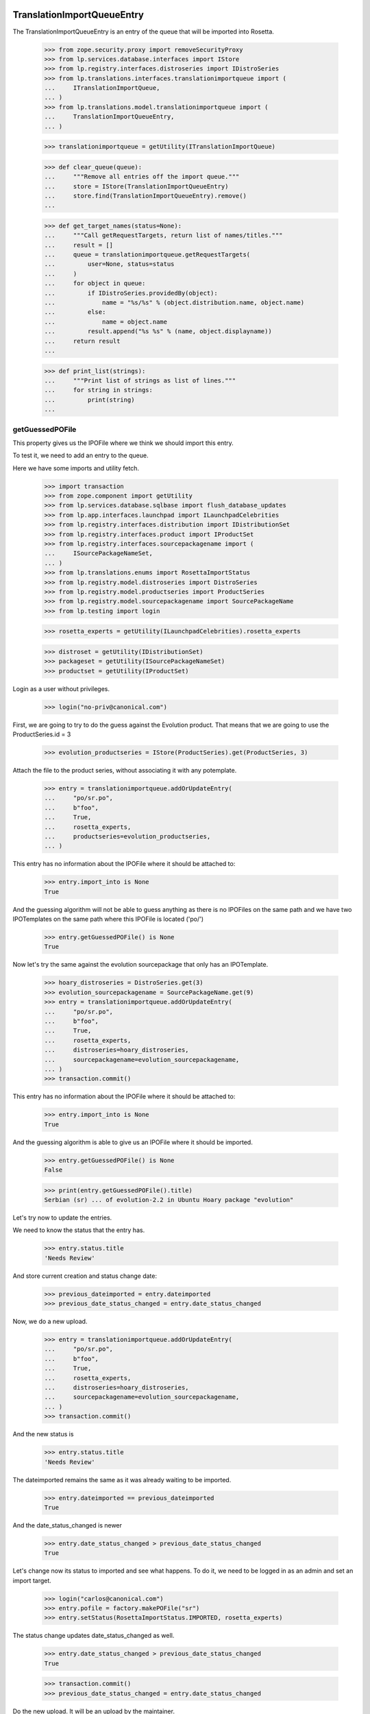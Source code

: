 TranslationImportQueueEntry
===========================

The TranslationImportQueueEntry is an entry of the queue that will be imported
into Rosetta.

    >>> from zope.security.proxy import removeSecurityProxy
    >>> from lp.services.database.interfaces import IStore
    >>> from lp.registry.interfaces.distroseries import IDistroSeries
    >>> from lp.translations.interfaces.translationimportqueue import (
    ...     ITranslationImportQueue,
    ... )
    >>> from lp.translations.model.translationimportqueue import (
    ...     TranslationImportQueueEntry,
    ... )

    >>> translationimportqueue = getUtility(ITranslationImportQueue)

    >>> def clear_queue(queue):
    ...     """Remove all entries off the import queue."""
    ...     store = IStore(TranslationImportQueueEntry)
    ...     store.find(TranslationImportQueueEntry).remove()
    ...

    >>> def get_target_names(status=None):
    ...     """Call getRequestTargets, return list of names/titles."""
    ...     result = []
    ...     queue = translationimportqueue.getRequestTargets(
    ...         user=None, status=status
    ...     )
    ...     for object in queue:
    ...         if IDistroSeries.providedBy(object):
    ...             name = "%s/%s" % (object.distribution.name, object.name)
    ...         else:
    ...             name = object.name
    ...         result.append("%s %s" % (name, object.displayname))
    ...     return result
    ...

    >>> def print_list(strings):
    ...     """Print list of strings as list of lines."""
    ...     for string in strings:
    ...         print(string)
    ...


getGuessedPOFile
----------------

This property gives us the IPOFile where we think we should import this entry.

To test it, we need to add an entry to the queue.

Here we have some imports and utility fetch.

    >>> import transaction
    >>> from zope.component import getUtility
    >>> from lp.services.database.sqlbase import flush_database_updates
    >>> from lp.app.interfaces.launchpad import ILaunchpadCelebrities
    >>> from lp.registry.interfaces.distribution import IDistributionSet
    >>> from lp.registry.interfaces.product import IProductSet
    >>> from lp.registry.interfaces.sourcepackagename import (
    ...     ISourcePackageNameSet,
    ... )
    >>> from lp.translations.enums import RosettaImportStatus
    >>> from lp.registry.model.distroseries import DistroSeries
    >>> from lp.registry.model.productseries import ProductSeries
    >>> from lp.registry.model.sourcepackagename import SourcePackageName
    >>> from lp.testing import login

    >>> rosetta_experts = getUtility(ILaunchpadCelebrities).rosetta_experts

    >>> distroset = getUtility(IDistributionSet)
    >>> packageset = getUtility(ISourcePackageNameSet)
    >>> productset = getUtility(IProductSet)


Login as a user without privileges.

    >>> login("no-priv@canonical.com")

First, we are going to try to do the guess against the Evolution product. That
means that we are going to use the ProductSeries.id = 3

    >>> evolution_productseries = IStore(ProductSeries).get(ProductSeries, 3)

Attach the file to the product series, without associating it with any
potemplate.

    >>> entry = translationimportqueue.addOrUpdateEntry(
    ...     "po/sr.po",
    ...     b"foo",
    ...     True,
    ...     rosetta_experts,
    ...     productseries=evolution_productseries,
    ... )

This entry has no information about the IPOFile where it should be attached
to:

    >>> entry.import_into is None
    True

And the guessing algorithm will not be able to guess anything as there is no
IPOFiles on the same path and we have two IPOTemplates on the same path where
this IPOFile is located ('po/')

    >>> entry.getGuessedPOFile() is None
    True

Now let's try the same against the evolution sourcepackage that only has an
IPOTemplate.

    >>> hoary_distroseries = DistroSeries.get(3)
    >>> evolution_sourcepackagename = SourcePackageName.get(9)
    >>> entry = translationimportqueue.addOrUpdateEntry(
    ...     "po/sr.po",
    ...     b"foo",
    ...     True,
    ...     rosetta_experts,
    ...     distroseries=hoary_distroseries,
    ...     sourcepackagename=evolution_sourcepackagename,
    ... )
    >>> transaction.commit()

This entry has no information about the IPOFile where it should be attached
to:

    >>> entry.import_into is None
    True

And the guessing algorithm is able to give us an IPOFile where it should be
imported.

    >>> entry.getGuessedPOFile() is None
    False

    >>> print(entry.getGuessedPOFile().title)
    Serbian (sr) ... of evolution-2.2 in Ubuntu Hoary package "evolution"


Let's try now to update the entries.

We need to know the status that the entry has.

    >>> entry.status.title
    'Needs Review'

And store current creation and status change date:

    >>> previous_dateimported = entry.dateimported
    >>> previous_date_status_changed = entry.date_status_changed

Now, we do a new upload.

    >>> entry = translationimportqueue.addOrUpdateEntry(
    ...     "po/sr.po",
    ...     b"foo",
    ...     True,
    ...     rosetta_experts,
    ...     distroseries=hoary_distroseries,
    ...     sourcepackagename=evolution_sourcepackagename,
    ... )
    >>> transaction.commit()

And the new status is

    >>> entry.status.title
    'Needs Review'

The dateimported remains the same as it was already waiting to be imported.

    >>> entry.dateimported == previous_dateimported
    True

And the date_status_changed is newer

    >>> entry.date_status_changed > previous_date_status_changed
    True

Let's change now its status to imported and see what happens. To do it,
we need to be logged in as an admin and set an import target.

    >>> login("carlos@canonical.com")
    >>> entry.pofile = factory.makePOFile("sr")
    >>> entry.setStatus(RosettaImportStatus.IMPORTED, rosetta_experts)

The status change updates date_status_changed as well.

    >>> entry.date_status_changed > previous_date_status_changed
    True

    >>> transaction.commit()
    >>> previous_date_status_changed = entry.date_status_changed

Do the new upload. It will be an upload by the maintainer.

    >>> by_maintainer = True
    >>> po_sr_entry = translationimportqueue.addOrUpdateEntry(
    ...     "po/sr.po",
    ...     b"foo",
    ...     by_maintainer,
    ...     rosetta_experts,
    ...     distroseries=hoary_distroseries,
    ...     sourcepackagename=evolution_sourcepackagename,
    ... )

And the new status is

    >>> print(po_sr_entry.status.title)
    Needs Review

The dateimported remains the same as it was already waiting to be imported.

    >>> po_sr_entry.dateimported > previous_dateimported
    True

However the date_status_changed is still updated.

    >>> po_sr_entry.date_status_changed > previous_date_status_changed
    True

First, we import a new .pot file.

    >>> pot_entry = translationimportqueue.addOrUpdateEntry(
    ...     "po/evolution-2.2.pot",
    ...     b"foo",
    ...     True,
    ...     rosetta_experts,
    ...     distroseries=hoary_distroseries,
    ...     sourcepackagename=evolution_sourcepackagename,
    ... )

Change pofile.path value to a value that will help to prepare next test.
Basically, we prevent that it's found by its path.

    >>> pofile = po_sr_entry.getGuessedPOFile()
    >>> print(pofile.path)
    po/sr.po
    >>> pofile.path = "po/sr-old.po"

Reset any pofile/potemplate information we have for the po_sr_entry.

    >>> po_sr_entry.potemplate = None
    >>> po_sr_entry.pofile = None

    >>> transaction.commit()

Now, let's check that we cannot find the pot_entry as a POTemplate because
the way our code works, we cannot guess it while we have a .pot file pending
to be imported.

    >>> pot_entry.status.title
    'Needs Review'
    >>> po_sr_entry.getGuessedPOFile() is None
    True

But if that entry is imported, the guessing algorithm works.

    >>> pot_entry.potemplate = factory.makePOTemplate()
    >>> pot_entry.setStatus(RosettaImportStatus.IMPORTED, rosetta_experts)
    >>> guessed_pofile = po_sr_entry.getGuessedPOFile()
    >>> guessed_pofile is None
    False

We can see that we got the same POFile as before:

    >>> guessed_pofile == pofile
    True

And because it's an upload by the maintainer, the IPOFile in our database got
its path changed to the one noted by this upload instead of having the
one we set a couple of lines ago (u'po/sr-old.pot'):

    >>> po_sr_entry.by_maintainer
    True
    >>> pofile.path == po_sr_entry.path
    True
    >>> print(pofile.path)
    po/sr.po

getGuessedPOFile with KDE
.........................

Official KDE packages have a non standard layout where the .pot files are
stored inside the sourcepackage with the binaries that will use it and the
translations are stored in external packages following the same language pack
ideas that we use with Ubuntu. This layout breaks completely Rosetta because
we don't have a way to link the .po and .pot files coming from different
packages. For this case, we use some extra information to get that link
between different sourcepackages.

The info we use is:
    - The sourcepackagename: All KDE language packs have
      the sourcepackagename following this pattern:
      kde-i18n-LANGCODE or kde-l10n-LANGCODE. We get from here the
      language where the .po files belong.
    - The .po filename: All .po files are stored using the translation
      domain as its filename. This information helps us to get the
      IPOTemplate where we should associate this .po file.

To do this test, we are going to do all in a single transaction and will
rollback it when it's finished.

First, we are going to add three new sourcepackagenames for this test,
kdebase, kde-i18n-es and kde-l10n-sr-latin. The first is from where the .pot
file come and the others have .po files.

    >>> sourcepackagenameset = getUtility(ISourcePackageNameSet)
    >>> kdebase = sourcepackagenameset.new("kdebase")
    >>> kde_i18n_es = sourcepackagenameset.new("kde-i18n-es")
    >>> kde_l10n_sr_latin = sourcepackagenameset.new("kde-i18n-sr-latin")

Let's attach the .pot file

    >>> kde_pot_entry = translationimportqueue.addOrUpdateEntry(
    ...     "po/kdebugdialog.pot",
    ...     b"foo content",
    ...     True,
    ...     rosetta_experts,
    ...     distroseries=hoary_distroseries,
    ...     sourcepackagename=kdebase,
    ... )

Create the template name and attach this new import to it.

    >>> from lp.translations.interfaces.potemplate import IPOTemplateSet
    >>> potemplateset = getUtility(IPOTemplateSet)
    >>> subset = potemplateset.getSubset(
    ...     distroseries=hoary_distroseries, sourcepackagename=kdebase
    ... )
    >>> kde_pot_entry.potemplate = subset.new(
    ...     "kdebugdialog",
    ...     "kdebugdialog",
    ...     "po/kdebugdialog.pot",
    ...     rosetta_experts,
    ... )
    >>> print(kde_pot_entry.potemplate.title)
    Template "kdebugdialog" in Ubuntu Hoary package "kdebase"

And set this entry as already imported.

    >>> kde_pot_entry.setStatus(RosettaImportStatus.IMPORTED, rosetta_experts)
    >>> flush_database_updates()

Let's attach a .po file from kde-i18n-es

    >>> es_entry = translationimportqueue.addOrUpdateEntry(
    ...     "messages/kdebase/kdebugdialog.po",
    ...     b"foo content",
    ...     True,
    ...     rosetta_experts,
    ...     distroseries=hoary_distroseries,
    ...     sourcepackagename=kde_i18n_es,
    ... )

And we will get the right IPOFile.

    >>> print(es_entry.getGuessedPOFile().title)
    Spanish (es) ... of kdebugdialog in Ubuntu Hoary package "kdebase"

The kde-i18n-sr-latin is a bit special, the language is sr@latin and we should
be able to know that.

    >>> sr_latin = factory.makeLanguage("sr@latin", "Serbian Latin")
    >>> sr_latin_entry = translationimportqueue.addOrUpdateEntry(
    ...     "messages/kdebase/kdebugdialog.po",
    ...     b"foo content",
    ...     True,
    ...     rosetta_experts,
    ...     distroseries=hoary_distroseries,
    ...     sourcepackagename=kde_l10n_sr_latin,
    ... )

And we will get the right IPOFile.

    >>> print(sr_latin_entry.getGuessedPOFile().title)
    Serbian Latin (sr@latin) ... of kdebugdialog ... package "kdebase"

Now, we are going to see what happens if we get a .po file for a template
that is not yet imported.

    >>> es_without_potemplate_entry = translationimportqueue.addOrUpdateEntry(
    ...     "messages/kdebase/konqueror.po",
    ...     b"foo content",
    ...     True,
    ...     rosetta_experts,
    ...     distroseries=hoary_distroseries,
    ...     sourcepackagename=kde_i18n_es,
    ... )

We don't know the IPOFile where it should be imported.

    >>> es_without_potemplate_entry.getGuessedPOFile() is None
    True

Sometimes, a translation domain is not following the restrictions we have for
name fields, and thus, we need to be sure that we look for KDE .pot files
using the translation domain instead the name.

We will see it working here with this example:

    >>> kde_pot_entry = translationimportqueue.addOrUpdateEntry(
    ...     "po/kio_sftp.pot",
    ...     b"foo content",
    ...     True,
    ...     rosetta_experts,
    ...     distroseries=hoary_distroseries,
    ...     sourcepackagename=kdebase,
    ... )

Create the template name and attach this new import to it.

    >>> potemplateset = getUtility(IPOTemplateSet)
    >>> subset = potemplateset.getSubset(
    ...     distroseries=hoary_distroseries, sourcepackagename=kdebase
    ... )
    >>> kde_pot_entry.potemplate = subset.new(
    ...     "kio-sftp", "kio_sftp", "po/kio_sftp.pot", rosetta_experts
    ... )
    >>> print(kde_pot_entry.potemplate.title)
    Template "kio-sftp" in Ubuntu Hoary package "kdebase"

And set this entry as already imported.

    >>> kde_pot_entry.setStatus(RosettaImportStatus.IMPORTED, rosetta_experts)
    >>> flush_database_updates()

Let's attach a .po file from kde-i18n-es

    >>> es_entry = translationimportqueue.addOrUpdateEntry(
    ...     "messages/kdebase/kio_sftp.po",
    ...     b"foo content",
    ...     True,
    ...     rosetta_experts,
    ...     distroseries=hoary_distroseries,
    ...     sourcepackagename=kde_i18n_es,
    ... )

And we will get the right IPOFile.

    >>> print(es_entry.getGuessedPOFile().title)
    Spanish (es) translation of kio-sftp in Ubuntu Hoary package "kdebase"

Finally, we abort the transaction to undo all changes done.

    >>> transaction.abort()


getGuessedPOFile with KOffice
.............................

Like official KDE packages, KOffice stores the .pot and .po files in different
packages, the only difference it has is that there is just one source package
and the language information is stored as part of the path, but hidden with
more text. The source package with translations is koffice-l10n, and
the layout is:

koffice-i18n-LANGCODE-VERSION/messages/koffice/TRANSLATIONDOMAIN.po

To do this test, we are going to do all in a single transaction and will
rollback it when it's finished.

First, we are going to add two new sourcepackagenames for this test,
koffice and koffice-l10n. The first is from where the .pot
file come and the other for the .po files.

    >>> sourcepackagenameset = getUtility(ISourcePackageNameSet)
    >>> koffice = sourcepackagenameset.new("koffice")
    >>> koffice_l10n = sourcepackagenameset.new("koffice-l10n")

Let's attach the .pot file

    >>> koffice_pot_entry = translationimportqueue.addOrUpdateEntry(
    ...     "po/koffice.pot",
    ...     b"foo content",
    ...     True,
    ...     rosetta_experts,
    ...     distroseries=hoary_distroseries,
    ...     sourcepackagename=koffice,
    ... )

Create the template name and attach this new import to it.

    >>> potemplateset = getUtility(IPOTemplateSet)
    >>> subset = potemplateset.getSubset(
    ...     distroseries=hoary_distroseries, sourcepackagename=koffice
    ... )
    >>> koffice_pot_entry.potemplate = subset.new(
    ...     "koffice", "koffice", "po/koffice.pot", rosetta_experts
    ... )
    >>> print(koffice_pot_entry.potemplate.title)
    Template "koffice" in Ubuntu Hoary package "koffice"

And set this entry as already imported.

    >>> koffice_pot_entry.setStatus(
    ...     RosettaImportStatus.IMPORTED, rosetta_experts
    ... )
    >>> flush_database_updates()

Let's attach a .po file from koffice-l10n

    >>> es_entry = translationimportqueue.addOrUpdateEntry(
    ...     "koffice-i18n-es-1.5.2/messages/koffice/koffice.po",
    ...     b"foo content",
    ...     True,
    ...     rosetta_experts,
    ...     distroseries=hoary_distroseries,
    ...     sourcepackagename=koffice_l10n,
    ... )

And we will get the right IPOFile.

    >>> print(es_entry.getGuessedPOFile().title)
    Spanish (es) translation of koffice in Ubuntu Hoary package "koffice"

Let's try now a language with variant information like sr@latin.

    >>> sr_latin = factory.makeLanguage("sr@latin", "Serbian Latin")
    >>> sr_latin_entry = translationimportqueue.addOrUpdateEntry(
    ...     "koffice-i18n-sr@latin-1.5.2/messages/koffice/koffice.po",
    ...     b"foo content",
    ...     True,
    ...     rosetta_experts,
    ...     distroseries=hoary_distroseries,
    ...     sourcepackagename=koffice_l10n,
    ... )

And we will get the right IPOFile.

    >>> print(sr_latin_entry.getGuessedPOFile().title)
    Serbian Latin (sr@latin) ... koffice in Ubuntu Hoary package "koffice"

Now, we are going to see what happens if we get a .po file for a template
that is not yet imported.

    >>> es_without_potemplate_entry = translationimportqueue.addOrUpdateEntry(
    ...     "koffice-i18n-es-1.5.2/messages/koffice/kchart.po",
    ...     b"foo content",
    ...     True,
    ...     rosetta_experts,
    ...     distroseries=hoary_distroseries,
    ...     sourcepackagename=koffice_l10n,
    ... )

We don't know the IPOFile where it should be imported.

    >>> es_without_potemplate_entry.getGuessedPOFile() is None
    True

Finally, we abort the transaction to undo all changes done.

    >>> transaction.abort()


getGuessedPOFile with .po files in different directories
........................................................

Some packages have translations and templates inside the same package, but
they don't have them inside the same directory. The layout is:

DIRECTORY/TRANSLATION_DOMAIN.pot
DIRECTORY/LANG_CODE/TRANSLATION_DOMAIN.po

sometimes the layout changes a bit, for instance in ktorrent, and looks like:

DIRECTORY/TRANSLATION_DOMAIN.pot
DIRECTORY/LANG_CODE/messages/TRANSLATION_DOMAIN.po

Or in the zope packages:

DIRECTORY/TRANSLATION_DOMAIN.pot
DIRECTORY/LANG_CODE/LC_MESSAGES/TRANSLATION_DOMAIN.po

We have also packages like k3b that has its translations in its own k3b-i18n
package, but with a layout quite similar to the ones here:

LANG_CODE/messages/TRANSLATION_DOMAIN.po

Also, there is the layout used with GNOME documentation:

DIRECTORY/help/TRANSLATION_DOMAIN.pot
DIRECTORY/help/LANG_CODE/LANG_CODE.po

Let's test every know layout. For the first one, we create an adept
sourcepackagename to test that layout.

    >>> adept = sourcepackagenameset.new("adept")

Let's attach the .pot file

    >>> adept_pot_entry = translationimportqueue.addOrUpdateEntry(
    ...     "po/adept.pot",
    ...     b"foo content",
    ...     True,
    ...     rosetta_experts,
    ...     distroseries=hoary_distroseries,
    ...     sourcepackagename=adept,
    ... )

Create the template name and attach this new import to it.

    >>> subset = potemplateset.getSubset(
    ...     distroseries=hoary_distroseries, sourcepackagename=adept
    ... )
    >>> adept_pot_entry.potemplate = subset.new(
    ...     "adept", "adept", "po/adept.pot", rosetta_experts
    ... )
    >>> print(adept_pot_entry.potemplate.title)
    Template "adept" in Ubuntu Hoary package "adept"

And set this entry as already imported.

    >>> adept_pot_entry.setStatus(
    ...     RosettaImportStatus.IMPORTED, rosetta_experts
    ... )
    >>> flush_database_updates()

Let's attach a .po file now.

    >>> es_entry = translationimportqueue.addOrUpdateEntry(
    ...     "po/es/adept.po",
    ...     b"foo content",
    ...     True,
    ...     rosetta_experts,
    ...     distroseries=hoary_distroseries,
    ...     sourcepackagename=adept,
    ... )

And we will get the right IPOFile.

    >>> print(es_entry.getGuessedPOFile().title)
    Spanish (es) translation of adept in Ubuntu Hoary package "adept"

Now, we are going to see what happens if we get a .po file for a template
that is not yet imported.

    >>> es_without_potemplate_entry = translationimportqueue.addOrUpdateEntry(
    ...     "po/es/adept-foo.po",
    ...     b"foo content",
    ...     True,
    ...     rosetta_experts,
    ...     distroseries=hoary_distroseries,
    ...     sourcepackagename=adept,
    ... )

We don't know the IPOFile where it should be imported.

    >>> es_without_potemplate_entry.getGuessedPOFile() is None
    True

Let's move to the second case, to test it, we create a ktorrent
sourcepackagename and test that layout.

    >>> ktorrent = sourcepackagenameset.new("ktorrent")

Let's attach the .pot file

    >>> ktorrent_pot_entry = translationimportqueue.addOrUpdateEntry(
    ...     "po/ktorrent.pot",
    ...     b"foo content",
    ...     True,
    ...     rosetta_experts,
    ...     distroseries=hoary_distroseries,
    ...     sourcepackagename=ktorrent,
    ... )

Create the template name and attach this new import to it.

    >>> subset = potemplateset.getSubset(
    ...     distroseries=hoary_distroseries, sourcepackagename=ktorrent
    ... )
    >>> ktorrent_pot_entry.potemplate = subset.new(
    ...     "ktorrent", "ktorrent", "po/ktorrent.pot", rosetta_experts
    ... )
    >>> print(ktorrent_pot_entry.potemplate.title)
    Template "ktorrent" in Ubuntu Hoary package "ktorrent"

And set this entry as already imported.

    >>> ktorrent_pot_entry.setStatus(
    ...     RosettaImportStatus.IMPORTED, rosetta_experts
    ... )
    >>> flush_database_updates()

Let's attach a .po file now.

    >>> es_entry = translationimportqueue.addOrUpdateEntry(
    ...     "translations/es/messages/ktorrent.po",
    ...     b"foo content",
    ...     True,
    ...     rosetta_experts,
    ...     distroseries=hoary_distroseries,
    ...     sourcepackagename=ktorrent,
    ... )

And we will get the right IPOFile.

    >>> print(es_entry.getGuessedPOFile().title)
    Spanish (es) translation of ktorrent in Ubuntu Hoary package "ktorrent"

Now, we are going to see what happens if we get a .po file for a template
that is not yet imported.

    >>> es_without_potemplate_entry = translationimportqueue.addOrUpdateEntry(
    ...     "translations/es/messages/ktorrent-foo.po",
    ...     b"foo content",
    ...     True,
    ...     rosetta_experts,
    ...     distroseries=hoary_distroseries,
    ...     sourcepackagename=ktorrent,
    ... )

We don't know the IPOFile where it should be imported.

    >>> es_without_potemplate_entry.getGuessedPOFile() is None
    True

Now, let's move to the third case, to test it, we create a zope
sourcepackagename and test that layout.

    >>> zope = sourcepackagenameset.new("zope")

Let's attach the .pot file

    >>> zope_pot_entry = translationimportqueue.addOrUpdateEntry(
    ...     "debian/zope3/usr/lib/python2.4/site-packages/zope/app/"
    ...     "locales/zope.pot",
    ...     b"foo content",
    ...     True,
    ...     rosetta_experts,
    ...     distroseries=hoary_distroseries,
    ...     sourcepackagename=zope,
    ... )

Create the template name and attach this new import to it.

    >>> subset = potemplateset.getSubset(
    ...     distroseries=hoary_distroseries, sourcepackagename=zope
    ... )
    >>> zope_pot_entry.potemplate = subset.new(
    ...     "zope",
    ...     "zope",
    ...     "debian/zope3/usr/lib/python2.4/site-packages/zope/app/"
    ...     "locales/zope.pot",
    ...     rosetta_experts,
    ... )
    >>> print(zope_pot_entry.potemplate.title)
    Template "zope" in Ubuntu Hoary package "zope"

And set this entry as already imported.

    >>> zope_pot_entry.setStatus(
    ...     RosettaImportStatus.IMPORTED, rosetta_experts
    ... )
    >>> flush_database_updates()

Let's attach a .po file now.

    >>> es_entry = translationimportqueue.addOrUpdateEntry(
    ...     "debian/zope3/usr/lib/python2.4/site-packages/zope/app/locales"
    ...     "/es/LC_MESSAGES/zope.po",
    ...     b"foo content",
    ...     True,
    ...     rosetta_experts,
    ...     distroseries=hoary_distroseries,
    ...     sourcepackagename=zope,
    ... )

And we will get the right IPOFile.

    >>> print(es_entry.getGuessedPOFile().title)
    Spanish (es) translation of zope in Ubuntu Hoary package "zope"

Now, we are going to see what happens if we get a .po file for a template
that is not yet imported.

    >>> es_without_potemplate_entry = translationimportqueue.addOrUpdateEntry(
    ...     "debian/zope3/usr/lib/python2.4/site-packages/zope/app/"
    ...     "locales/es/LC_MESSAGES/zope-test.po",
    ...     b"foo content",
    ...     True,
    ...     rosetta_experts,
    ...     distroseries=hoary_distroseries,
    ...     sourcepackagename=zope,
    ... )

We don't know the IPOFile where it should be imported.

    >>> es_without_potemplate_entry.getGuessedPOFile() is None
    True

Now, let's move to the fourth case, to test it, we create a k3b
sourcepackagename from where the .pot file comes and a k3b-i18n one
from where the translations come.

    >>> k3b = sourcepackagenameset.new("k3b")
    >>> k3b_i18n = sourcepackagenameset.new("k3b-i18n")

Let's attach the .pot file

    >>> k3b_pot_entry = translationimportqueue.addOrUpdateEntry(
    ...     "po/k3b.pot",
    ...     b"foo content",
    ...     True,
    ...     rosetta_experts,
    ...     distroseries=hoary_distroseries,
    ...     sourcepackagename=k3b,
    ... )

Create the template name and attach this new import to it.

    >>> subset = potemplateset.getSubset(
    ...     distroseries=hoary_distroseries, sourcepackagename=k3b
    ... )
    >>> k3b_pot_entry.potemplate = subset.new(
    ...     "k3b", "k3b", "po/k3b.pot", rosetta_experts
    ... )
    >>> print(k3b_pot_entry.potemplate.title)
    Template "k3b" in Ubuntu Hoary package "k3b"

And set this entry as already imported.

    >>> k3b_pot_entry.setStatus(RosettaImportStatus.IMPORTED, rosetta_experts)
    >>> flush_database_updates()

Let's attach a .po file now.

    >>> es_entry = translationimportqueue.addOrUpdateEntry(
    ...     "es/messages/k3b.po",
    ...     b"foo content",
    ...     True,
    ...     rosetta_experts,
    ...     distroseries=hoary_distroseries,
    ...     sourcepackagename=k3b_i18n,
    ... )

And we will get the right IPOFile.

    >>> print(es_entry.getGuessedPOFile().title)
    Spanish (es) translation of k3b in Ubuntu Hoary package "k3b"

Now, we are going to see what happens if we get a .po file for a template
that is not yet imported.

    >>> es_without_potemplate_entry = translationimportqueue.addOrUpdateEntry(
    ...     "es/messages/libk3b.po",
    ...     b"foo content",
    ...     True,
    ...     rosetta_experts,
    ...     distroseries=hoary_distroseries,
    ...     sourcepackagename=k3b_i18n,
    ... )

We don't know the IPOFile where it should be imported.

    >>> es_without_potemplate_entry.getGuessedPOFile() is None
    True

Finally, let's move to the last case, to test it, we create a gnome-terminal
sourcepackagename that will host the .pot and .po files.

    >>> gnome_terminal = sourcepackagenameset.new("gnome-terminal")

Let's attach the .pot file

    >>> terminal_pot_entry = translationimportqueue.addOrUpdateEntry(
    ...     "drivemount/help/drivemount.pot",
    ...     b"foo content",
    ...     True,
    ...     rosetta_experts,
    ...     distroseries=hoary_distroseries,
    ...     sourcepackagename=gnome_terminal,
    ... )

Create the template name and attach this new import to it.

    >>> subset = potemplateset.getSubset(
    ...     distroseries=hoary_distroseries, sourcepackagename=gnome_terminal
    ... )
    >>> terminal_pot_entry.potemplate = subset.new(
    ...     "help", "help", "drivemount/help/drivemount.pot", rosetta_experts
    ... )
    >>> print(terminal_pot_entry.potemplate.title)
    Template "help" in Ubuntu Hoary package "gnome-terminal"

And set this entry as already imported.

    >>> k3b_pot_entry.setStatus(RosettaImportStatus.IMPORTED, rosetta_experts)
    >>> flush_database_updates()

Let's attach a .po file now.

    >>> es_entry = translationimportqueue.addOrUpdateEntry(
    ...     "drivemount/help/es/es.po",
    ...     b"foo content",
    ...     True,
    ...     rosetta_experts,
    ...     distroseries=hoary_distroseries,
    ...     sourcepackagename=gnome_terminal,
    ... )

And we will get the right IPOFile.

    >>> print(es_entry.getGuessedPOFile().title)
    Spanish (es) ... of help in Ubuntu Hoary package "gnome-terminal"

Now, we are going to see what happens if we get a .po file for a template
that is not yet imported.

    >>> es_without_potemplate_entry = translationimportqueue.addOrUpdateEntry(
    ...     "wanda/help/es/es.po",
    ...     b"foo content",
    ...     True,
    ...     rosetta_experts,
    ...     distroseries=hoary_distroseries,
    ...     sourcepackagename=gnome_terminal,
    ... )

We don't know the IPOFile where it should be imported.

    >>> es_without_potemplate_entry.getGuessedPOFile() is None
    True


Finally, we abort the transaction to undo all changes done.

    >>> transaction.abort()


executeOptimisticBlock
----------------------

This method looks on the queue to find entries to block based on other .pot
entries that are stored on the same directory and are already blocked.

Check the number of entries on the queue. We have the two sample data entries
plus the ones added in this test.

    >>> translationimportqueue.countEntries()
    5

First, let's check the status of the existing entries.

    >>> from operator import attrgetter
    >>> entries = sorted(
    ...     translationimportqueue.getAllEntries(), key=attrgetter("id")
    ... )

    >>> entry1 = entries[0]
    >>> print(entry1.path)
    po/evolution-2.2-test.pot
    >>> entry1.status == RosettaImportStatus.IMPORTED
    True

    >>> entry2 = entries[1]
    >>> print(entry2.path)
    po/pt_BR.po
    >>> entry2.status == RosettaImportStatus.IMPORTED
    True

    >>> entry3 = entries[2]
    >>> print(entry3.path)
    po/sr.po
    >>> entry3.status == RosettaImportStatus.NEEDS_REVIEW
    True

    >>> entry4 = entries[3]
    >>> print(entry4.path)
    po/sr.po
    >>> entry4.status == RosettaImportStatus.NEEDS_REVIEW
    True

    >>> entry5 = entries[4]
    >>> print(entry5.path)
    po/evolution-2.2.pot

We need it blocked for this test.

    >>> entry5.setStatus(RosettaImportStatus.BLOCKED, rosetta_experts)
    >>> transaction.commit()

Let's see how many entries are blocked.

    >>> translationimportqueue.executeOptimisticBlock()
    1

Now is time to check that we only have one item on the NeedsReview status.

    >>> print(entry3.path)
    po/sr.po

This entry is for a productseries, and it's not blocked because the blocked
.pot entry is for a distroseries-sourcepackagename.

    >>> entry3.status == RosettaImportStatus.NEEDS_REVIEW
    True

On the other hand, this other one is for the same
distroseries/sourcepackagename than the .pot file we have so it's also
blocked.

    >>> print(entry4.path)
    po/sr.po
    >>> entry4.status == RosettaImportStatus.BLOCKED
    True

And the .pot entry is still blocked.

    >>> print(entry5.path)
    po/evolution-2.2.pot
    >>> entry5.status == RosettaImportStatus.BLOCKED
    True


getElapsedTimeText
-----------------

This method returns a string representing the elapsed time since the entry
was added to the queue.

We need to attach a new entry to play with:

    >>> productseries = IStore(ProductSeries).get(ProductSeries, 1)
    >>> entry = translationimportqueue.addOrUpdateEntry(
    ...     "foo/bar.po",
    ...     b"foo content",
    ...     True,
    ...     rosetta_experts,
    ...     productseries=productseries,
    ... )

When we just import it, this method tells us that it's "just requested"

    >>> print(entry.getElapsedTimeText())
    just requested

Now, we need to update the 'dateimported' field to check that we get a good
value when takes more time since the import. We need to force the date here
because doing it with sample data would be a time bomb.

To edit this field, we need to have Edit permissions.

    >>> login("carlos@canonical.com")

Let's change the field with a date 2 days, 13 hours and 5 minutes ago.

    >>> from datetime import datetime, timedelta, timezone
    >>> delta = timedelta(days=2, hours=13, minutes=5)
    >>> entry = removeSecurityProxy(entry)
    >>> entry.dateimported = datetime.now(timezone.utc) - delta

And this method gets the right text.

    >>> print(entry.getElapsedTimeText())
    2 days 13 hours 5 minutes ago


TranslationImportQueue
======================

The translation import queue is the place where the new translation imports
end before being imported into Rosetta.


getTemplatesOnSameDirectory
---------------------------

This method allows us to get the set of .pot files we have on the same
directory that a given entry.

For the third entry, we have one .pot file on that directory, which is already
in sample data.

    >>> entry3.setStatus(RosettaImportStatus.NEEDS_REVIEW, rosetta_experts)
    >>> entries = entry3.getTemplatesOnSameDirectory()
    >>> entries.count()
    1
    >>> entries[0].status == RosettaImportStatus.IMPORTED
    True
    >>> entries[0].id
    1

For the fourth entry, we have one.

    >>> entry4.setStatus(RosettaImportStatus.NEEDS_REVIEW, rosetta_experts)
    >>> entries = entry4.getTemplatesOnSameDirectory()
    >>> entries.count()
    1

Which is blocked.

    >>> entries[0].status == RosettaImportStatus.BLOCKED
    True

And finally, the .pot entry doesn't have other .pot in the same directory and
obviously, we are not returning it as being at the same directory as it makes
no sense at all.

    >>> entry5.setStatus(RosettaImportStatus.NEEDS_REVIEW, rosetta_experts)
    >>> entries = entry5.getTemplatesOnSameDirectory()
    >>> entries.count()
    0


addOrUpdateEntry()
------------------

addOrUpdateEntry adds a new entry to the import queue so we can handle it
later with poimport script.

    >>> from lp.services.tarfile_helpers import LaunchpadWriteTarFile
    >>> potemplate_set = getUtility(IPOTemplateSet)
    >>> potemplate_subset = potemplate_set.getSubset(
    ...     productseries=evolution_productseries
    ... )
    >>> evolution_22_test_template = potemplate_subset.getPOTemplateByName(
    ...     "evolution-2.2-test"
    ... )
    >>> evolution_22_template = potemplate_subset.getPOTemplateByName(
    ...     "evolution-2.2"
    ... )

We get a sample tarball to be uploaded into the system.

    >>> test_tar_content = {
    ...     "foo.pot": b"Foo template",
    ...     "es.po": b"Spanish translation",
    ...     "fr.po": b"French translation",
    ... }
    >>> tarfile_content = LaunchpadWriteTarFile.files_to_bytes(
    ...     test_tar_content
    ... )
    >>> by_maintainer = True

We will need this helper function to print the queue content.

    >>> def print_queue_entries(translationimportqueue):
    ...     for entry in translationimportqueue:
    ...         if entry.productseries is not None:
    ...             context = entry.productseries.product.name
    ...         else:
    ...             context = "%s %s" % (
    ...                 entry.distroseries.name,
    ...                 entry.sourcepackagename.name,
    ...             )
    ...         template = "None"
    ...         if entry.potemplate is not None:
    ...             template = entry.potemplate.name
    ...         print("%s | %s | %s" % (context, template, entry.path))
    ...

Current entries in the queue are:

    >>> queue = getUtility(ITranslationImportQueue)
    >>> print_queue_entries(queue)
    evolution       | evolution-2.2-test | po/evolution-2.2-test.pot
    evolution       | evolution-2.2-test | po/pt_BR.po
    firefox         | None               | foo/bar.po
    evolution       | None               | po/sr.po
    hoary evolution | None               | po/sr.po
    hoary evolution | None               | po/evolution-2.2.pot

Attach the sample tarball to the 'evolution-2.2-test' template in evolution
product. We can ask to only upload the template from the tarball and ignore
the other files.

    >>> translationimportqueue.addOrUpdateEntriesFromTarball(
    ...     tarfile_content,
    ...     by_maintainer,
    ...     rosetta_experts,
    ...     productseries=evolution_productseries,
    ...     potemplate=evolution_22_test_template,
    ...     only_templates=True,
    ... )
    (1, [])

And this new entry in the queue appears in the list.

    >>> print_queue_entries(queue)
    evolution       | evolution-2.2-test | po/evolution-2.2-test.pot
    evolution       | evolution-2.2-test | po/pt_BR.po
    firefox         | None               | foo/bar.po
    evolution       | None               | po/sr.po
    hoary evolution | None               | po/sr.po
    hoary evolution | None               | po/evolution-2.2.pot
    evolution       | evolution-2.2-test | foo.pot


But we really want all files from the tarball, so we upload them all.
There will be three new entries from the tarball.

    >>> translationimportqueue.addOrUpdateEntriesFromTarball(
    ...     tarfile_content,
    ...     by_maintainer,
    ...     rosetta_experts,
    ...     productseries=evolution_productseries,
    ...     potemplate=evolution_22_test_template,
    ... )
    (3, [])

And those new entries in the queue appear in the list.

    >>> print_queue_entries(queue)
    evolution       | evolution-2.2-test | po/evolution-2.2-test.pot
    evolution       | evolution-2.2-test | po/pt_BR.po
    firefox         | None               | foo/bar.po
    evolution       | None               | po/sr.po
    hoary evolution | None               | po/sr.po
    hoary evolution | None               | po/evolution-2.2.pot
    evolution       | evolution-2.2-test | foo.pot
    evolution       | evolution-2.2-test | es.po
    evolution       | evolution-2.2-test | fr.po

It is possible to update the content of an entry in the queue.

    >>> def getFirstEvoEntryByPath(queue, path):
    ...     for entry in queue.getAllEntries(evolution_productseries):
    ...         if entry.path == path:
    ...             return entry
    ...     return None
    ...
    >>> transaction.commit()

    >>> existing_entry = getFirstEvoEntryByPath(queue, "foo.pot")
    >>> existing_entry = removeSecurityProxy(existing_entry)
    >>> print(existing_entry.content.read().decode("UTF-8"))
    Foo template

    >>> entry = translationimportqueue.addOrUpdateEntry(
    ...     "foo.pot",
    ...     b"New content",
    ...     by_maintainer,
    ...     rosetta_experts,
    ...     productseries=evolution_productseries,
    ...     potemplate=evolution_22_test_template,
    ... )
    >>> entry = removeSecurityProxy(entry)
    >>> transaction.commit()
    >>> entry is existing_entry
    True
    >>> print(entry.content.read().decode("UTF-8"))
    New content

Not specifying the potemplate in this situation still selects the same entry
on a best match basis. The entry is updated.

    >>> entry = translationimportqueue.addOrUpdateEntry(
    ...     "foo.pot",
    ...     b"Even newer content",
    ...     by_maintainer,
    ...     rosetta_experts,
    ...     productseries=evolution_productseries,
    ... )
    >>> entry = removeSecurityProxy(entry)
    >>> transaction.commit()
    >>> entry is existing_entry
    True
    >>> print(entry.content.read().decode("UTF-8"))
    Even newer content

Same goes for pofile entries.

    >>> existing_entry = getFirstEvoEntryByPath(queue, "es.po")
    >>> existing_entry = removeSecurityProxy(existing_entry)
    >>> print(existing_entry.content.read().decode("UTF-8"))
    Spanish translation

    >>> entry = removeSecurityProxy(
    ...     translationimportqueue.addOrUpdateEntry(
    ...         "es.po",
    ...         b"New po content",
    ...         by_maintainer,
    ...         rosetta_experts,
    ...         productseries=evolution_productseries,
    ...     )
    ... )
    >>> transaction.commit()
    >>> entry is existing_entry
    True
    >>> print(entry.content.read().decode("UTF-8"))
    New po content

Now, attaching the same layout to a different template for the same product,
we get again three more entries.

    >>> translationimportqueue.addOrUpdateEntriesFromTarball(
    ...     tarfile_content,
    ...     by_maintainer,
    ...     rosetta_experts,
    ...     productseries=evolution_productseries,
    ...     potemplate=evolution_22_template,
    ... )
    (3, [])

And the import queue gets three new entries too. This part of the test is
important to prevent problems like bug #133611, in which case were not getting
the extra three entries.

    >>> print_queue_entries(queue)
    evolution ...
    hoary ...
    ...
    evolution       | evolution-2.2-test | foo.pot
    evolution       | evolution-2.2-test | es.po
    evolution       | evolution-2.2-test | fr.po
    evolution       | evolution-2.2      | es.po
    evolution       | evolution-2.2      | foo.pot
    evolution       | evolution-2.2      | fr.po

Not specifying the potemplate now is ambiguous and so no entry is added or
updated.

    >>> print(
    ...     queue.addOrUpdateEntry(
    ...         "foo.pot",
    ...         b"Latest content",
    ...         by_maintainer,
    ...         rosetta_experts,
    ...         productseries=evolution_productseries,
    ...     )
    ... )
    None

Ambiguity is also resolved when a file is uploaded to the product first and
then to a specific template.

    >>> existing_entry = queue.addOrUpdateEntry(
    ...     "bar.pot",
    ...     b"Bar content",
    ...     by_maintainer,
    ...     rosetta_experts,
    ...     productseries=evolution_productseries,
    ... )
    >>> existing_entry = removeSecurityProxy(existing_entry)
    >>> entry = queue.addOrUpdateEntry(
    ...     "bar.pot",
    ...     b"Bar content",
    ...     by_maintainer,
    ...     rosetta_experts,
    ...     productseries=evolution_productseries,
    ...     potemplate=evolution_22_template,
    ... )

These files are put into different entries.

    >>> print_queue_entries(queue)
    evolution ...
    hoary ...
    ...
    evolution       | evolution-2.2      | fr.po
    evolution       | None               | bar.pot
    evolution       | evolution-2.2      | bar.pot

When uploading to the prouct now, the best matching entry is updated.

    >>> entry = queue.addOrUpdateEntry(
    ...     "bar.pot",
    ...     b"New bar content",
    ...     by_maintainer,
    ...     rosetta_experts,
    ...     productseries=evolution_productseries,
    ... )
    >>> entry = removeSecurityProxy(entry)
    >>> transaction.commit()
    >>> entry is existing_entry
    True
    >>> print(entry.content.read().decode("UTF-8"))
    New bar content

Filename filters
================

A tarball doesn't always have everything in quite the right place.  If
you need to manipulate the file paths within a tarball before the files
go into the import queue, there's no need to mess with the tarball.

Instead, a filter callback to addOrUpdateEntryFromTarball lets you play
with the filenames, defining how the import code will pretend they are
named.  It can also tell addOrUpdateEntryFromTarball to ignore a file by
not returning a name for it.

    >>> import os.path
    >>> netapplet = productset["netapplet"]
    >>> netapplet_trunk = netapplet.getSeries("trunk")

In this example, we create a filename filter that ignores templates, and
places all other files in a directory "new-directory."

    >>> def swizzle_filename(path):
    ...     if path.endswith(".pot"):
    ...         return None
    ...     return os.path.join("new-directory", path)
    ...

The template file is ignored, as per the instructions of the path
filter, so there seem to be only 2 files in the tarball.

    >>> translationimportqueue.addOrUpdateEntriesFromTarball(
    ...     tarfile_content,
    ...     by_maintainer,
    ...     rosetta_experts,
    ...     productseries=netapplet_trunk,
    ...     filename_filter=swizzle_filename,
    ... )
    (2, [])

To all intents and purposes, it's as if the files' paths inside the
tarball were exactly as the filename filter returned them.

    >>> print_queue_entries(queue)
    evolution ...
    hoary evolution | ...
    ...
    evolution       | evolution-2.2      | bar.pot
    netapplet       | None               | new-directory/es.po
    netapplet       | None               | new-directory/fr.po


Invalid data
============

If administrators fail to correct certain errors in requests while approving
them, and the admin user interface mistakenly accepts the approval, we may
end up with an approved but incomplete entry that has no place to go (see
bug 138650 for an example).

If such bad requests do end up on the import queue, the import queue code will
raise errors about them.

    >>> def print_import_failures(import_script):
    ...     """List failures recorded in an import script instance."""
    ...     for reason, entries in script.failures.items():
    ...         print(reason)
    ...         for entry in entries:
    ...             print("-> " + entry)
    ...

    >>> clear_queue(translationimportqueue)

    >>> entry = translationimportqueue.addOrUpdateEntry(
    ...     "po/sr.po",
    ...     b"foo",
    ...     True,
    ...     rosetta_experts,
    ...     productseries=evolution_productseries,
    ... )

    >>> entry.import_into is None
    True

Set the entry to approved, which is only possible if we don't use setStatus.
    >>> removeSecurityProxy(entry).status = RosettaImportStatus.APPROVED

    >>> import logging
    >>> from lp.services.log.logger import FakeLogger
    >>> from lp.translations.scripts.po_import import TranslationsImport

    >>> script = TranslationsImport("poimport", test_args=[])
    >>> script.logger = FakeLogger()
    >>> script.main()
    DEBUG Starting...
    ERROR Entry is approved but has no place to import to.
    ...
    DEBUG Finished the import process.

    >>> print_import_failures(script)
    Entry is approved but has no place to import to.
    -> 'po/sr.po' (id ...) in Evolution trunk series

The entry is marked as Failed.

    >>> print(entry.status.name)
    FAILED

This happens for distribution packages as well as products.

    >>> clear_queue(translationimportqueue)

    >>> entry = translationimportqueue.addOrUpdateEntry(
    ...     "po/th.po",
    ...     b"bar",
    ...     False,
    ...     rosetta_experts,
    ...     distroseries=hoary_distroseries,
    ...     sourcepackagename=evolution_sourcepackagename,
    ... )

    >>> entry.import_into is None
    True

Set the entry to approved, which is only possible if we don't use setStatus.
    >>> removeSecurityProxy(entry).status = RosettaImportStatus.APPROVED

    >>> script = TranslationsImport("poimport", test_args=[])
    >>> script.logger.setLevel(logging.FATAL)
    >>> script.main()
    >>> print_import_failures(script)
    Entry is approved but has no place to import to.
    -> 'po/th.po' (id ...) in ubuntu Hoary package evolution

    >>> print(entry.status.name)
    FAILED

    >>> clear_queue(translationimportqueue)


cleanUpQueue
------------

The queue is cleaned up regularly.

Here we start out with an empty queue.

    >>> for entry in translationimportqueue:
    ...     translationimportqueue.remove(entry)
    ...
    >>> print_queue_entries(translationimportqueue)

cleanUpQueue() returns the number of entries it purges.  If there is
nothing to purge, it returns zero.

    >>> translationimportqueue.cleanUpQueue()
    0


State and Age
.............

Entries can be cleaned up because they have been in a specific state for
at least a specified period of time.

For instance, successfully imported entries are cleaned up after a few
days.

    >>> entry = translationimportqueue.addOrUpdateEntry(
    ...     "po/nl.po",
    ...     b"hoi",
    ...     True,
    ...     rosetta_experts,
    ...     productseries=evolution_productseries,
    ... )
    >>> entry.pofile = factory.makePOFile("nl")
    >>> entry.setStatus(RosettaImportStatus.IMPORTED, rosetta_experts)
    >>> print_queue_entries(translationimportqueue)
    evolution   | None        | po/nl.po

Such requests are deleted after a few days.

    >>> delta = timedelta(days=4)
    >>> entry.date_status_changed = datetime.now(timezone.utc) - delta
    >>> flush_database_updates()
    >>> translationimportqueue.cleanUpQueue()
    1

    >>> print_queue_entries(translationimportqueue)


Deactivated Products
....................

Another reason for deleting entries is that they belong to products that
have been deactivated.

A user sets up Jokosher for translation, and uploads a template.

    >>> from lp.app.enums import ServiceUsage

    >>> def create_product_request(product_name, template_name):
    ...     """Enqueue an import request for given product and template."""
    ...     product = productset[product_name]
    ...     series = product.primary_translatable
    ...     assert series is not None, (
    ...         "Product %s has no translatable series." % product_name
    ...     )
    ...     template = series.getPOTemplate(template_name)
    ...     # In another completely arbitrary move, we make all import
    ...     # requests for products non-imported.
    ...     return translationimportqueue.addOrUpdateEntry(
    ...         "messages.pot",
    ...         b"dummy file",
    ...         False,
    ...         rosetta_experts,
    ...         productseries=series,
    ...         potemplate=template,
    ...     )
    ...

    >>> jokosher = productset["jokosher"]
    >>> jokosher_trunk = jokosher.getSeries("trunk")
    >>> jokosher.translations_usage = ServiceUsage.LAUNCHPAD
    >>> jokosher_subset = potemplateset.getSubset(
    ...     productseries=jokosher_trunk
    ... )
    >>> template = jokosher_subset.new(
    ...     "jokosher", "jokosher", "jokosher.pot", rosetta_experts
    ... )
    >>> entry = create_product_request("jokosher", "jokosher")
    >>> print_queue_entries(translationimportqueue)
    jokosher    | jokosher    | messages.pot

The entry sits on the queue; there is no reason for anyone to purge it.

    >>> translationimportqueue.cleanUpQueue()
    0
    >>> print_queue_entries(translationimportqueue)
    jokosher    | jokosher    | messages.pot

An administrator finds that this registration of the Jokosher project
does not satisfy Launchpad policy, and disables it.

    >>> jokosher.active = False

The request is now eligible for purging.  Since the Jokosher product is
no longer usable, there is no point in keeping the entry on the queue.

    >>> translationimportqueue.cleanUpQueue()
    1
    >>> print_queue_entries(translationimportqueue)

